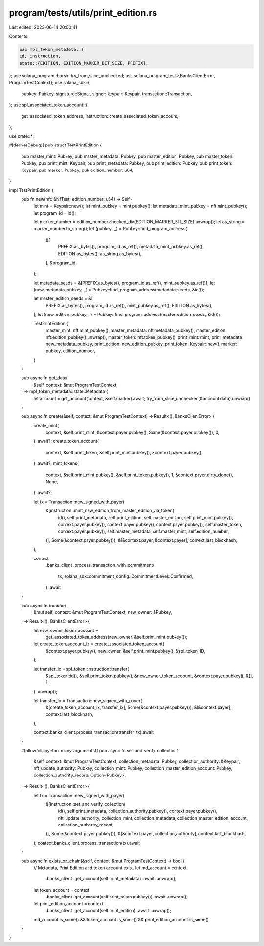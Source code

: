 program/tests/utils/print_edition.rs
====================================

Last edited: 2023-06-14 20:00:41

Contents:

.. code-block:: rs

    use mpl_token_metadata::{
    id, instruction,
    state::{EDITION, EDITION_MARKER_BIT_SIZE, PREFIX},
};
use solana_program::borsh::try_from_slice_unchecked;
use solana_program_test::{BanksClientError, ProgramTestContext};
use solana_sdk::{
    pubkey::Pubkey, signature::Signer, signer::keypair::Keypair, transaction::Transaction,
};
use spl_associated_token_account::{
    get_associated_token_address, instruction::create_associated_token_account,
};

use crate::*;

#[derive(Debug)]
pub struct TestPrintEdition {
    pub master_mint: Pubkey,
    pub master_metadata: Pubkey,
    pub master_edition: Pubkey,
    pub master_token: Pubkey,
    pub print_mint: Keypair,
    pub print_metadata: Pubkey,
    pub print_edition: Pubkey,
    pub print_token: Keypair,
    pub marker: Pubkey,
    pub edition_number: u64,
}

impl TestPrintEdition {
    pub fn new(nft: &NfTest, edition_number: u64) -> Self {
        let mint = Keypair::new();
        let mint_pubkey = mint.pubkey();
        let metadata_mint_pubkey = nft.mint_pubkey();
        let program_id = id();

        let marker_number = edition_number.checked_div(EDITION_MARKER_BIT_SIZE).unwrap();
        let as_string = marker_number.to_string();
        let (pubkey, _) = Pubkey::find_program_address(
            &[
                PREFIX.as_bytes(),
                program_id.as_ref(),
                metadata_mint_pubkey.as_ref(),
                EDITION.as_bytes(),
                as_string.as_bytes(),
            ],
            &program_id,
        );

        let metadata_seeds = &[PREFIX.as_bytes(), program_id.as_ref(), mint_pubkey.as_ref()];
        let (new_metadata_pubkey, _) = Pubkey::find_program_address(metadata_seeds, &id());

        let master_edition_seeds = &[
            PREFIX.as_bytes(),
            program_id.as_ref(),
            mint_pubkey.as_ref(),
            EDITION.as_bytes(),
        ];
        let (new_edition_pubkey, _) = Pubkey::find_program_address(master_edition_seeds, &id());

        TestPrintEdition {
            master_mint: nft.mint_pubkey(),
            master_metadata: nft.metadata_pubkey(),
            master_edition: nft.edition_pubkey().unwrap(),
            master_token: nft.token_pubkey(),
            print_mint: mint,
            print_metadata: new_metadata_pubkey,
            print_edition: new_edition_pubkey,
            print_token: Keypair::new(),
            marker: pubkey,
            edition_number,
        }
    }

    pub async fn get_data(
        &self,
        context: &mut ProgramTestContext,
    ) -> mpl_token_metadata::state::Metadata {
        let account = get_account(context, &self.marker).await;
        try_from_slice_unchecked(&account.data).unwrap()
    }

    pub async fn create(&self, context: &mut ProgramTestContext) -> Result<(), BanksClientError> {
        create_mint(
            context,
            &self.print_mint,
            &context.payer.pubkey(),
            Some(&context.payer.pubkey()),
            0,
        )
        .await?;
        create_token_account(
            context,
            &self.print_token,
            &self.print_mint.pubkey(),
            &context.payer.pubkey(),
        )
        .await?;
        mint_tokens(
            context,
            &self.print_mint.pubkey(),
            &self.print_token.pubkey(),
            1,
            &context.payer.dirty_clone(),
            None,
        )
        .await?;

        let tx = Transaction::new_signed_with_payer(
            &[instruction::mint_new_edition_from_master_edition_via_token(
                id(),
                self.print_metadata,
                self.print_edition,
                self.master_edition,
                self.print_mint.pubkey(),
                context.payer.pubkey(),
                context.payer.pubkey(),
                context.payer.pubkey(),
                self.master_token,
                context.payer.pubkey(),
                self.master_metadata,
                self.master_mint,
                self.edition_number,
            )],
            Some(&context.payer.pubkey()),
            &[&context.payer, &context.payer],
            context.last_blockhash,
        );

        context
            .banks_client
            .process_transaction_with_commitment(
                tx,
                solana_sdk::commitment_config::CommitmentLevel::Confirmed,
            )
            .await
    }

    pub async fn transfer(
        &mut self,
        context: &mut ProgramTestContext,
        new_owner: &Pubkey,
    ) -> Result<(), BanksClientError> {
        let new_owner_token_account =
            get_associated_token_address(new_owner, &self.print_mint.pubkey());
        let create_token_account_ix = create_associated_token_account(
            &context.payer.pubkey(),
            new_owner,
            &self.print_mint.pubkey(),
            &spl_token::ID,
        );

        let transfer_ix = spl_token::instruction::transfer(
            &spl_token::id(),
            &self.print_token.pubkey(),
            &new_owner_token_account,
            &context.payer.pubkey(),
            &[],
            1,
        )
        .unwrap();

        let transfer_tx = Transaction::new_signed_with_payer(
            &[create_token_account_ix, transfer_ix],
            Some(&context.payer.pubkey()),
            &[&context.payer],
            context.last_blockhash,
        );

        context.banks_client.process_transaction(transfer_tx).await
    }

    #[allow(clippy::too_many_arguments)]
    pub async fn set_and_verify_collection(
        &self,
        context: &mut ProgramTestContext,
        collection_metadata: Pubkey,
        collection_authority: &Keypair,
        nft_update_authority: Pubkey,
        collection_mint: Pubkey,
        collection_master_edition_account: Pubkey,
        collection_authority_record: Option<Pubkey>,
    ) -> Result<(), BanksClientError> {
        let tx = Transaction::new_signed_with_payer(
            &[instruction::set_and_verify_collection(
                id(),
                self.print_metadata,
                collection_authority.pubkey(),
                context.payer.pubkey(),
                nft_update_authority,
                collection_mint,
                collection_metadata,
                collection_master_edition_account,
                collection_authority_record,
            )],
            Some(&context.payer.pubkey()),
            &[&context.payer, collection_authority],
            context.last_blockhash,
        );
        context.banks_client.process_transaction(tx).await
    }

    pub async fn exists_on_chain(&self, context: &mut ProgramTestContext) -> bool {
        // Metadata, Print Edition and token account exist.
        let md_account = context
            .banks_client
            .get_account(self.print_metadata)
            .await
            .unwrap();
        let token_account = context
            .banks_client
            .get_account(self.print_token.pubkey())
            .await
            .unwrap();
        let print_edition_account = context
            .banks_client
            .get_account(self.print_edition)
            .await
            .unwrap();

        md_account.is_some() && token_account.is_some() && print_edition_account.is_some()
    }
}


